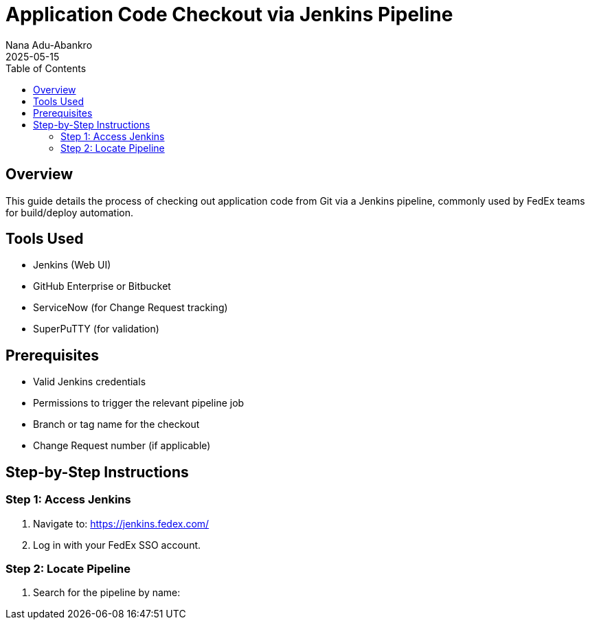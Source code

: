 = Application Code Checkout via Jenkins Pipeline
Nana Adu-Abankro
:revdate: 2025-05-15
:icons: font
:toc:

== Overview

This guide details the process of checking out application code from Git via a Jenkins pipeline, commonly used by FedEx teams for build/deploy automation.

== Tools Used

* Jenkins (Web UI)
* GitHub Enterprise or Bitbucket
* ServiceNow (for Change Request tracking)
* SuperPuTTY (for validation)

== Prerequisites

* Valid Jenkins credentials
* Permissions to trigger the relevant pipeline job
* Branch or tag name for the checkout
* Change Request number (if applicable)

== Step-by-Step Instructions

=== Step 1: Access Jenkins

. Navigate to: https://jenkins.fedex.com/
. Log in with your FedEx SSO account.

=== Step 2: Locate Pipeline

. Search for the pipeline by name:
+
